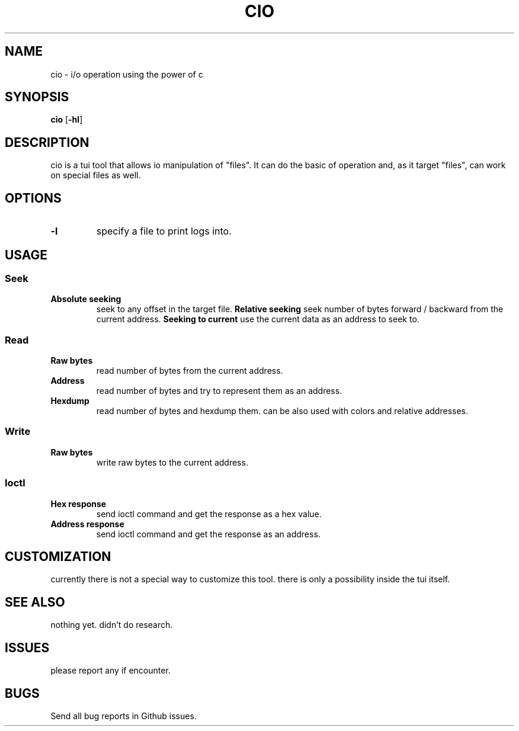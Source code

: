 .TH CIO 1 cio\-VERSION
.SH NAME
cio \- i/o operation using the power of c
.SH SYNOPSIS
.B cio
.RB [ \-hl ]
.SH DESCRIPTION
cio is a tui tool that allows io manipulation of "files".
It can do the basic of operation and, as it target "files", can
work on special files as well.
.SH OPTIONS
.TP
.B \-l
specify a file to print logs into.
.SH USAGE
.SS Seek
.TP
.B Absolute seeking
seek to any offset in the target file.
.B Relative seeking
seek number of bytes forward / backward from the current address.
.B Seeking to current
use the current data as an address to seek to.
.SS Read
.TP
.B Raw bytes
read number of bytes from the current address.
.TP
.B Address
read number of bytes and try to represent them as an address.
.TP
.B Hexdump
read number of bytes and hexdump them. can be also used with colors and relative addresses.
.SS Write
.TP
.B Raw bytes
write raw bytes to the current address.
.SS Ioctl
.TP
.B Hex response
send ioctl command and get the response as a hex value.
.TP
.B Address response
send ioctl command and get the response as an address.
.SH CUSTOMIZATION
currently there is not a special way to customize this tool.
there is only a possibility inside the tui itself.
.SH SEE ALSO
.BR
nothing yet. didn't do research.
.SH ISSUES
please report any if encounter.
.SH BUGS
Send all bug reports in Github issues.
